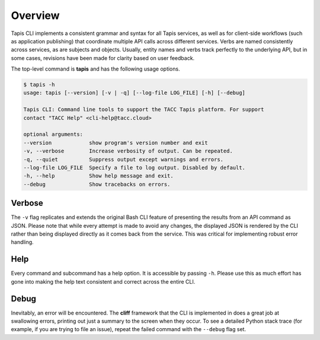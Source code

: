 Overview
========

Tapis CLI implements a consistent grammar and syntax for all Tapis services,
as well as for client-side workflows (such as application publishing) that
coordinate multiple API calls across different services. Verbs are named
consistently across services, as are subjects and objects. Usually, entity
names and verbs track perfectly to the underlying API, but in some cases,
revisions have been made for clarity based on user feedback.

The top-level command is **tapis** and has the following usage options.

.. code-block:: shell

    $ tapis -h
    usage: tapis [--version] [-v | -q] [--log-file LOG_FILE] [-h] [--debug]

    Tapis CLI: Command line tools to support the TACC Tapis platform. For support
    contact "TACC Help" <cli-help@tacc.cloud>

    optional arguments:
    --version            show program's version number and exit
    -v, --verbose        Increase verbosity of output. Can be repeated.
    -q, --quiet          Suppress output except warnings and errors.
    --log-file LOG_FILE  Specify a file to log output. Disabled by default.
    -h, --help           Show help message and exit.
    --debug              Show tracebacks on errors.

Verbose
-------

The ``-v`` flag replicates and extends the original Bash CLI feature of
presenting the results from an API command as JSON. Please note that while
every attempt is made to avoid any changes, the displayed JSON is rendered
by the CLI rather than being displayed directly as it comes back from the
service. This was critical for implementing robust error handling.

Help
----

Every command and subcommand has a help option. It is accessible by passing
``-h``. Please use this as much effort has gone into making the help text
consistent and correct across the entire CLI.

Debug
-----

Inevitably, an error will be encountered. The **cliff** framework that the
CLI is implemented in does a great job at swallowing errors, printing out
just a summary to the screen when they occur. To see a detailed Python
stack trace (for example, if you are trying to file an issue), repeat the
failed command with the ``--debug`` flag set.

